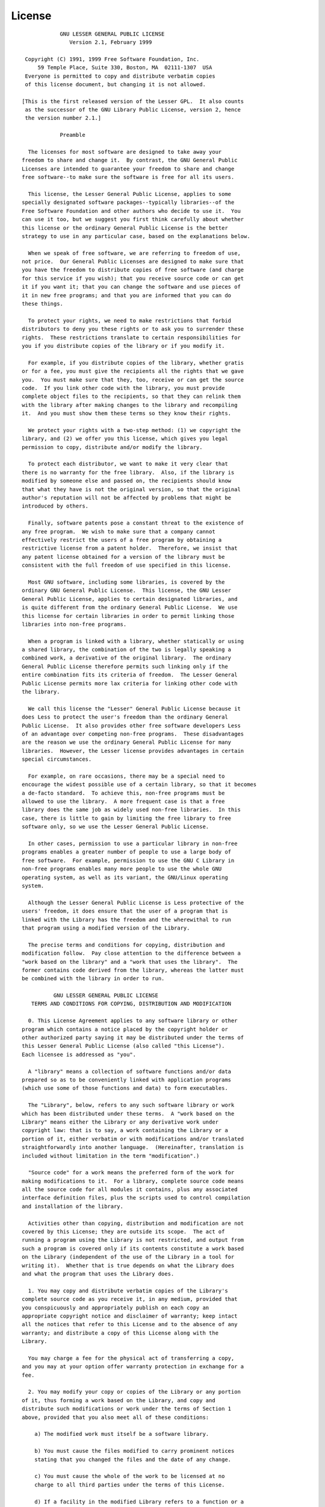 License
=======

::


                GNU LESSER GENERAL PUBLIC LICENSE
                   Version 2.1, February 1999

     Copyright (C) 1991, 1999 Free Software Foundation, Inc.
         59 Temple Place, Suite 330, Boston, MA  02111-1307  USA
     Everyone is permitted to copy and distribute verbatim copies
     of this license document, but changing it is not allowed.

    [This is the first released version of the Lesser GPL.  It also counts
     as the successor of the GNU Library Public License, version 2, hence
     the version number 2.1.]

                Preamble

      The licenses for most software are designed to take away your
    freedom to share and change it.  By contrast, the GNU General Public
    Licenses are intended to guarantee your freedom to share and change
    free software--to make sure the software is free for all its users.

      This license, the Lesser General Public License, applies to some
    specially designated software packages--typically libraries--of the
    Free Software Foundation and other authors who decide to use it.  You
    can use it too, but we suggest you first think carefully about whether
    this license or the ordinary General Public License is the better
    strategy to use in any particular case, based on the explanations below.

      When we speak of free software, we are referring to freedom of use,
    not price.  Our General Public Licenses are designed to make sure that
    you have the freedom to distribute copies of free software (and charge
    for this service if you wish); that you receive source code or can get
    it if you want it; that you can change the software and use pieces of
    it in new free programs; and that you are informed that you can do
    these things.

      To protect your rights, we need to make restrictions that forbid
    distributors to deny you these rights or to ask you to surrender these
    rights.  These restrictions translate to certain responsibilities for
    you if you distribute copies of the library or if you modify it.

      For example, if you distribute copies of the library, whether gratis
    or for a fee, you must give the recipients all the rights that we gave
    you.  You must make sure that they, too, receive or can get the source
    code.  If you link other code with the library, you must provide
    complete object files to the recipients, so that they can relink them
    with the library after making changes to the library and recompiling
    it.  And you must show them these terms so they know their rights.

      We protect your rights with a two-step method: (1) we copyright the
    library, and (2) we offer you this license, which gives you legal
    permission to copy, distribute and/or modify the library.

      To protect each distributor, we want to make it very clear that
    there is no warranty for the free library.  Also, if the library is
    modified by someone else and passed on, the recipients should know
    that what they have is not the original version, so that the original
    author's reputation will not be affected by problems that might be
    introduced by others.

      Finally, software patents pose a constant threat to the existence of
    any free program.  We wish to make sure that a company cannot
    effectively restrict the users of a free program by obtaining a
    restrictive license from a patent holder.  Therefore, we insist that
    any patent license obtained for a version of the library must be
    consistent with the full freedom of use specified in this license.

      Most GNU software, including some libraries, is covered by the
    ordinary GNU General Public License.  This license, the GNU Lesser
    General Public License, applies to certain designated libraries, and
    is quite different from the ordinary General Public License.  We use
    this license for certain libraries in order to permit linking those
    libraries into non-free programs.

      When a program is linked with a library, whether statically or using
    a shared library, the combination of the two is legally speaking a
    combined work, a derivative of the original library.  The ordinary
    General Public License therefore permits such linking only if the
    entire combination fits its criteria of freedom.  The Lesser General
    Public License permits more lax criteria for linking other code with
    the library.

      We call this license the "Lesser" General Public License because it
    does Less to protect the user's freedom than the ordinary General
    Public License.  It also provides other free software developers Less
    of an advantage over competing non-free programs.  These disadvantages
    are the reason we use the ordinary General Public License for many
    libraries.  However, the Lesser license provides advantages in certain
    special circumstances.

      For example, on rare occasions, there may be a special need to
    encourage the widest possible use of a certain library, so that it becomes
    a de-facto standard.  To achieve this, non-free programs must be
    allowed to use the library.  A more frequent case is that a free
    library does the same job as widely used non-free libraries.  In this
    case, there is little to gain by limiting the free library to free
    software only, so we use the Lesser General Public License.

      In other cases, permission to use a particular library in non-free
    programs enables a greater number of people to use a large body of
    free software.  For example, permission to use the GNU C Library in
    non-free programs enables many more people to use the whole GNU
    operating system, as well as its variant, the GNU/Linux operating
    system.

      Although the Lesser General Public License is Less protective of the
    users' freedom, it does ensure that the user of a program that is
    linked with the Library has the freedom and the wherewithal to run
    that program using a modified version of the Library.

      The precise terms and conditions for copying, distribution and
    modification follow.  Pay close attention to the difference between a
    "work based on the library" and a "work that uses the library".  The
    former contains code derived from the library, whereas the latter must
    be combined with the library in order to run.

              GNU LESSER GENERAL PUBLIC LICENSE
       TERMS AND CONDITIONS FOR COPYING, DISTRIBUTION AND MODIFICATION

      0. This License Agreement applies to any software library or other
    program which contains a notice placed by the copyright holder or
    other authorized party saying it may be distributed under the terms of
    this Lesser General Public License (also called "this License").
    Each licensee is addressed as "you".

      A "library" means a collection of software functions and/or data
    prepared so as to be conveniently linked with application programs
    (which use some of those functions and data) to form executables.

      The "Library", below, refers to any such software library or work
    which has been distributed under these terms.  A "work based on the
    Library" means either the Library or any derivative work under
    copyright law: that is to say, a work containing the Library or a
    portion of it, either verbatim or with modifications and/or translated
    straightforwardly into another language.  (Hereinafter, translation is
    included without limitation in the term "modification".)

      "Source code" for a work means the preferred form of the work for
    making modifications to it.  For a library, complete source code means
    all the source code for all modules it contains, plus any associated
    interface definition files, plus the scripts used to control compilation
    and installation of the library.

      Activities other than copying, distribution and modification are not
    covered by this License; they are outside its scope.  The act of
    running a program using the Library is not restricted, and output from
    such a program is covered only if its contents constitute a work based
    on the Library (independent of the use of the Library in a tool for
    writing it).  Whether that is true depends on what the Library does
    and what the program that uses the Library does.

      1. You may copy and distribute verbatim copies of the Library's
    complete source code as you receive it, in any medium, provided that
    you conspicuously and appropriately publish on each copy an
    appropriate copyright notice and disclaimer of warranty; keep intact
    all the notices that refer to this License and to the absence of any
    warranty; and distribute a copy of this License along with the
    Library.

      You may charge a fee for the physical act of transferring a copy,
    and you may at your option offer warranty protection in exchange for a
    fee.

      2. You may modify your copy or copies of the Library or any portion
    of it, thus forming a work based on the Library, and copy and
    distribute such modifications or work under the terms of Section 1
    above, provided that you also meet all of these conditions:

        a) The modified work must itself be a software library.

        b) You must cause the files modified to carry prominent notices
        stating that you changed the files and the date of any change.

        c) You must cause the whole of the work to be licensed at no
        charge to all third parties under the terms of this License.

        d) If a facility in the modified Library refers to a function or a
        table of data to be supplied by an application program that uses
        the facility, other than as an argument passed when the facility
        is invoked, then you must make a good faith effort to ensure that,
        in the event an application does not supply such function or
        table, the facility still operates, and performs whatever part of
        its purpose remains meaningful.

        (For example, a function in a library to compute square roots has
        a purpose that is entirely well-defined independent of the
        application.  Therefore, Subsection 2d requires that any
        application-supplied function or table used by this function must
        be optional: if the application does not supply it, the square
        root function must still compute square roots.)

    These requirements apply to the modified work as a whole.  If
    identifiable sections of that work are not derived from the Library,
    and can be reasonably considered independent and separate works in
    themselves, then this License, and its terms, do not apply to those
    sections when you distribute them as separate works.  But when you
    distribute the same sections as part of a whole which is a work based
    on the Library, the distribution of the whole must be on the terms of
    this License, whose permissions for other licensees extend to the
    entire whole, and thus to each and every part regardless of who wrote
    it.

    Thus, it is not the intent of this section to claim rights or contest
    your rights to work written entirely by you; rather, the intent is to
    exercise the right to control the distribution of derivative or
    collective works based on the Library.

    In addition, mere aggregation of another work not based on the Library
    with the Library (or with a work based on the Library) on a volume of
    a storage or distribution medium does not bring the other work under
    the scope of this License.

      3. You may opt to apply the terms of the ordinary GNU General Public
    License instead of this License to a given copy of the Library.  To do
    this, you must alter all the notices that refer to this License, so
    that they refer to the ordinary GNU General Public License, version 2,
    instead of to this License.  (If a newer version than version 2 of the
    ordinary GNU General Public License has appeared, then you can specify
    that version instead if you wish.)  Do not make any other change in
    these notices.

      Once this change is made in a given copy, it is irreversible for
    that copy, so the ordinary GNU General Public License applies to all
    subsequent copies and derivative works made from that copy.

      This option is useful when you wish to copy part of the code of
    the Library into a program that is not a library.

      4. You may copy and distribute the Library (or a portion or
    derivative of it, under Section 2) in object code or executable form
    under the terms of Sections 1 and 2 above provided that you accompany
    it with the complete corresponding machine-readable source code, which
    must be distributed under the terms of Sections 1 and 2 above on a
    medium customarily used for software interchange.

      If distribution of object code is made by offering access to copy
    from a designated place, then offering equivalent access to copy the
    source code from the same place satisfies the requirement to
    distribute the source code, even though third parties are not
    compelled to copy the source along with the object code.

      5. A program that contains no derivative of any portion of the
    Library, but is designed to work with the Library by being compiled or
    linked with it, is called a "work that uses the Library".  Such a
    work, in isolation, is not a derivative work of the Library, and
    therefore falls outside the scope of this License.

      However, linking a "work that uses the Library" with the Library
    creates an executable that is a derivative of the Library (because it
    contains portions of the Library), rather than a "work that uses the
    library".  The executable is therefore covered by this License.
    Section 6 states terms for distribution of such executables.

      When a "work that uses the Library" uses material from a header file
    that is part of the Library, the object code for the work may be a
    derivative work of the Library even though the source code is not.
    Whether this is true is especially significant if the work can be
    linked without the Library, or if the work is itself a library.  The
    threshold for this to be true is not precisely defined by law.

      If such an object file uses only numerical parameters, data
    structure layouts and accessors, and small macros and small inline
    functions (ten lines or less in length), then the use of the object
    file is unrestricted, regardless of whether it is legally a derivative
    work.  (Executables containing this object code plus portions of the
    Library will still fall under Section 6.)

      Otherwise, if the work is a derivative of the Library, you may
    distribute the object code for the work under the terms of Section 6.
    Any executables containing that work also fall under Section 6,
    whether or not they are linked directly with the Library itself.

      6. As an exception to the Sections above, you may also combine or
    link a "work that uses the Library" with the Library to produce a
    work containing portions of the Library, and distribute that work
    under terms of your choice, provided that the terms permit
    modification of the work for the customer's own use and reverse
    engineering for debugging such modifications.

      You must give prominent notice with each copy of the work that the
    Library is used in it and that the Library and its use are covered by
    this License.  You must supply a copy of this License.  If the work
    during execution displays copyright notices, you must include the
    copyright notice for the Library among them, as well as a reference
    directing the user to the copy of this License.  Also, you must do one
    of these things:

        a) Accompany the work with the complete corresponding
        machine-readable source code for the Library including whatever
        changes were used in the work (which must be distributed under
        Sections 1 and 2 above); and, if the work is an executable linked
        with the Library, with the complete machine-readable "work that
        uses the Library", as object code and/or source code, so that the
        user can modify the Library and then relink to produce a modified
        executable containing the modified Library.  (It is understood
        that the user who changes the contents of definitions files in the
        Library will not necessarily be able to recompile the application
        to use the modified definitions.)

        b) Use a suitable shared library mechanism for linking with the
        Library.  A suitable mechanism is one that (1) uses at run time a
        copy of the library already present on the user's computer system,
        rather than copying library functions into the executable, and (2)
        will operate properly with a modified version of the library, if
        the user installs one, as long as the modified version is
        interface-compatible with the version that the work was made with.

        c) Accompany the work with a written offer, valid for at
        least three years, to give the same user the materials
        specified in Subsection 6a, above, for a charge no more
        than the cost of performing this distribution.

        d) If distribution of the work is made by offering access to copy
        from a designated place, offer equivalent access to copy the above
        specified materials from the same place.

        e) Verify that the user has already received a copy of these
        materials or that you have already sent this user a copy.

      For an executable, the required form of the "work that uses the
    Library" must include any data and utility programs needed for
    reproducing the executable from it.  However, as a special exception,
    the materials to be distributed need not include anything that is
    normally distributed (in either source or binary form) with the major
    components (compiler, kernel, and so on) of the operating system on
    which the executable runs, unless that component itself accompanies
    the executable.

      It may happen that this requirement contradicts the license
    restrictions of other proprietary libraries that do not normally
    accompany the operating system.  Such a contradiction means you cannot
    use both them and the Library together in an executable that you
    distribute.

      7. You may place library facilities that are a work based on the
    Library side-by-side in a single library together with other library
    facilities not covered by this License, and distribute such a combined
    library, provided that the separate distribution of the work based on
    the Library and of the other library facilities is otherwise
    permitted, and provided that you do these two things:

        a) Accompany the combined library with a copy of the same work
        based on the Library, uncombined with any other library
        facilities.  This must be distributed under the terms of the
        Sections above.

        b) Give prominent notice with the combined library of the fact
        that part of it is a work based on the Library, and explaining
        where to find the accompanying uncombined form of the same work.

      8. You may not copy, modify, sublicense, link with, or distribute
    the Library except as expressly provided under this License.  Any
    attempt otherwise to copy, modify, sublicense, link with, or
    distribute the Library is void, and will automatically terminate your
    rights under this License.  However, parties who have received copies,
    or rights, from you under this License will not have their licenses
    terminated so long as such parties remain in full compliance.

      9. You are not required to accept this License, since you have not
    signed it.  However, nothing else grants you permission to modify or
    distribute the Library or its derivative works.  These actions are
    prohibited by law if you do not accept this License.  Therefore, by
    modifying or distributing the Library (or any work based on the
    Library), you indicate your acceptance of this License to do so, and
    all its terms and conditions for copying, distributing or modifying
    the Library or works based on it.

      10. Each time you redistribute the Library (or any work based on the
    Library), the recipient automatically receives a license from the
    original licensor to copy, distribute, link with or modify the Library
    subject to these terms and conditions.  You may not impose any further
    restrictions on the recipients' exercise of the rights granted herein.
    You are not responsible for enforcing compliance by third parties with
    this License.

      11. If, as a consequence of a court judgment or allegation of patent
    infringement or for any other reason (not limited to patent issues),
    conditions are imposed on you (whether by court order, agreement or
    otherwise) that contradict the conditions of this License, they do not
    excuse you from the conditions of this License.  If you cannot
    distribute so as to satisfy simultaneously your obligations under this
    License and any other pertinent obligations, then as a consequence you
    may not distribute the Library at all.  For example, if a patent
    license would not permit royalty-free redistribution of the Library by
    all those who receive copies directly or indirectly through you, then
    the only way you could satisfy both it and this License would be to
    refrain entirely from distribution of the Library.

    If any portion of this section is held invalid or unenforceable under any
    particular circumstance, the balance of the section is intended to apply,
    and the section as a whole is intended to apply in other circumstances.

    It is not the purpose of this section to induce you to infringe any
    patents or other property right claims or to contest validity of any
    such claims; this section has the sole purpose of protecting the
    integrity of the free software distribution system which is
    implemented by public license practices.  Many people have made
    generous contributions to the wide range of software distributed
    through that system in reliance on consistent application of that
    system; it is up to the author/donor to decide if he or she is willing
    to distribute software through any other system and a licensee cannot
    impose that choice.

    This section is intended to make thoroughly clear what is believed to
    be a consequence of the rest of this License.

      12. If the distribution and/or use of the Library is restricted in
    certain countries either by patents or by copyrighted interfaces, the
    original copyright holder who places the Library under this License may add
    an explicit geographical distribution limitation excluding those countries,
    so that distribution is permitted only in or among countries not thus
    excluded.  In such case, this License incorporates the limitation as if
    written in the body of this License.

      13. The Free Software Foundation may publish revised and/or new
    versions of the Lesser General Public License from time to time.
    Such new versions will be similar in spirit to the present version,
    but may differ in detail to address new problems or concerns.

    Each version is given a distinguishing version number.  If the Library
    specifies a version number of this License which applies to it and
    "any later version", you have the option of following the terms and
    conditions either of that version or of any later version published by
    the Free Software Foundation.  If the Library does not specify a
    license version number, you may choose any version ever published by
    the Free Software Foundation.

      14. If you wish to incorporate parts of the Library into other free
    programs whose distribution conditions are incompatible with these,
    write to the author to ask for permission.  For software which is
    copyrighted by the Free Software Foundation, write to the Free
    Software Foundation; we sometimes make exceptions for this.  Our
    decision will be guided by the two goals of preserving the free status
    of all derivatives of our free software and of promoting the sharing
    and reuse of software generally.

                NO WARRANTY

      15. BECAUSE THE LIBRARY IS LICENSED FREE OF CHARGE, THERE IS NO
    WARRANTY FOR THE LIBRARY, TO THE EXTENT PERMITTED BY APPLICABLE LAW.
    EXCEPT WHEN OTHERWISE STATED IN WRITING THE COPYRIGHT HOLDERS AND/OR
    OTHER PARTIES PROVIDE THE LIBRARY "AS IS" WITHOUT WARRANTY OF ANY
    KIND, EITHER EXPRESSED OR IMPLIED, INCLUDING, BUT NOT LIMITED TO, THE
    IMPLIED WARRANTIES OF MERCHANTABILITY AND FITNESS FOR A PARTICULAR
    PURPOSE.  THE ENTIRE RISK AS TO THE QUALITY AND PERFORMANCE OF THE
    LIBRARY IS WITH YOU.  SHOULD THE LIBRARY PROVE DEFECTIVE, YOU ASSUME
    THE COST OF ALL NECESSARY SERVICING, REPAIR OR CORRECTION.

      16. IN NO EVENT UNLESS REQUIRED BY APPLICABLE LAW OR AGREED TO IN
    WRITING WILL ANY COPYRIGHT HOLDER, OR ANY OTHER PARTY WHO MAY MODIFY
    AND/OR REDISTRIBUTE THE LIBRARY AS PERMITTED ABOVE, BE LIABLE TO YOU
    FOR DAMAGES, INCLUDING ANY GENERAL, SPECIAL, INCIDENTAL OR
    CONSEQUENTIAL DAMAGES ARISING OUT OF THE USE OR INABILITY TO USE THE
    LIBRARY (INCLUDING BUT NOT LIMITED TO LOSS OF DATA OR DATA BEING
    RENDERED INACCURATE OR LOSSES SUSTAINED BY YOU OR THIRD PARTIES OR A
    FAILURE OF THE LIBRARY TO OPERATE WITH ANY OTHER SOFTWARE), EVEN IF
    SUCH HOLDER OR OTHER PARTY HAS BEEN ADVISED OF THE POSSIBILITY OF SUCH
    DAMAGES.

                 END OF TERMS AND CONDITIONS
